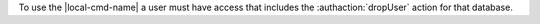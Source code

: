 To use the |local-cmd-name|  a user must have access that includes
the :authaction:`dropUser` action for that database.
